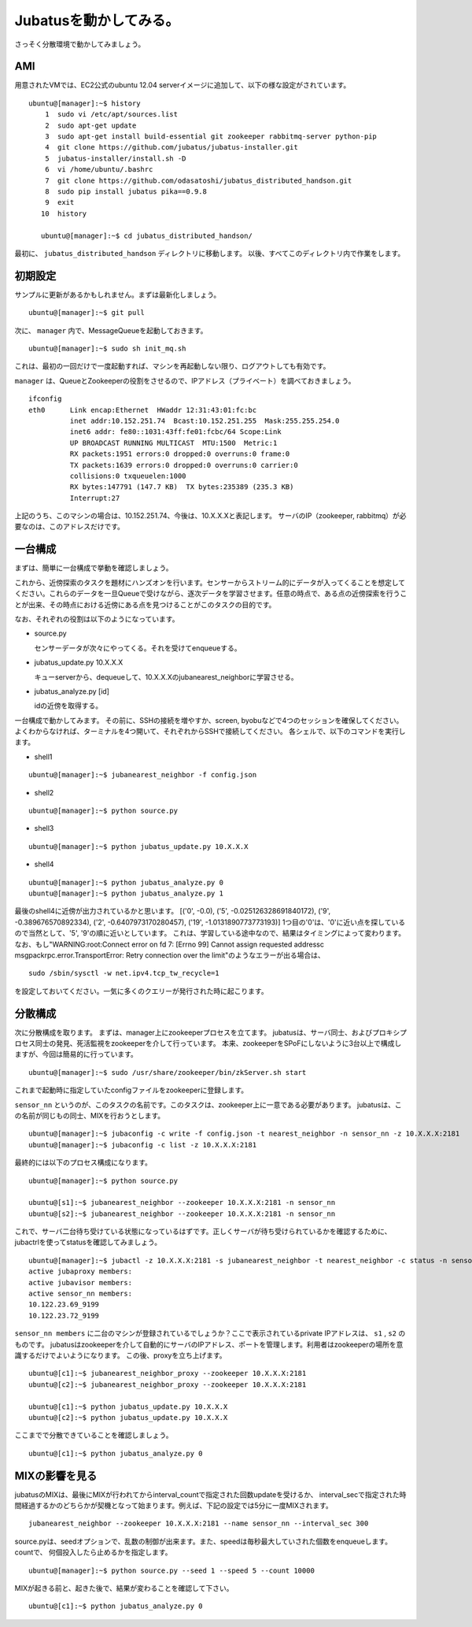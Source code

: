 Jubatusを動かしてみる。
==========================

さっそく分散環境で動かしてみましょう。


AMI
-----------------

用意されたVMでは、EC2公式のubuntu 12.04 serverイメージに追加して、以下の様な設定がされています。

::

    ubuntu@[manager]:~$ history 
        1  sudo vi /etc/apt/sources.list
        2  sudo apt-get update
        3  sudo apt-get install build-essential git zookeeper rabbitmq-server python-pip
        4  git clone https://github.com/jubatus/jubatus-installer.git
        5  jubatus-installer/install.sh -D
        6  vi /home/ubuntu/.bashrc 
        7  git clone https://github.com/odasatoshi/jubatus_distributed_handson.git
        8  sudo pip install jubatus pika==0.9.8
        9  exit
       10  history 
    
       ubuntu@[manager]:~$ cd jubatus_distributed_handson/

最初に、 ``jubatus_distributed_handson`` ディレクトリに移動します。
以後、すべてこのディレクトリ内で作業をします。


初期設定
-------------

サンプルに更新があるかもしれません。まずは最新化しましょう。

::

    ubuntu@[manager]:~$ git pull


次に、 ``manager`` 内で、MessageQueueを起動しておきます。

::

    ubuntu@[manager]:~$ sudo sh init_mq.sh 

これは、最初の一回だけで一度起動すれば、マシンを再起動しない限り、ログアウトしても有効です。

``manager`` は、QueueとZookeeperの役割をさせるので、IPアドレス（プライベート）を調べておきましょう。

::

    ifconfig
    eth0      Link encap:Ethernet  HWaddr 12:31:43:01:fc:bc  
              inet addr:10.152.251.74  Bcast:10.152.251.255  Mask:255.255.254.0
              inet6 addr: fe80::1031:43ff:fe01:fcbc/64 Scope:Link
              UP BROADCAST RUNNING MULTICAST  MTU:1500  Metric:1
              RX packets:1951 errors:0 dropped:0 overruns:0 frame:0
              TX packets:1639 errors:0 dropped:0 overruns:0 carrier:0
              collisions:0 txqueuelen:1000 
              RX bytes:147791 (147.7 KB)  TX bytes:235389 (235.3 KB)
              Interrupt:27 

上記のうち、このマシンの場合は、10.152.251.74、今後は、10.X.X.Xと表記します。
サーバのIP（zookeeper, rabbitmq）が必要なのは、このアドレスだけです。

.. raw:: html

    <script language="javascript" type="text/javascript">
        function OnButtonReplaceClick() {
            newip = document.getElementById("privateip");
            document.body.innerHTML=document.body.innerHTML.replace(new RegExp('10.X.X.X', 'g'), newip.value);
            alert(newip.value);
        }
    </script>
    プライベートIPを入れると置換します: <input id="privateip" type="text" /><input type="button" value="置換" onclick="OnButtonReplaceClick();"/>

一台構成
----------------

まずは、簡単に一台構成で挙動を確認しましょう。

.. image:: _static/single.png
   :scale: 80%

これから、近傍探索のタスクを題材にハンズオンを行います。センサーからストリーム的にデータが入ってくることを想定してください。これらのデータを一旦Queueで受けながら、逐次データを学習させます。任意の時点で、ある点の近傍探索を行うことが出来、その時点における近傍にある点を見つけることがこのタスクの目的です。

なお、それぞれの役割は以下のようになっています。

- source.py

  センサーデータが次々にやってくる。それを受けてenqueueする。

- jubatus_update.py 10.X.X.X

  キューserverから、dequeueして、10.X.X.Xのjubanearest_neighborに学習させる。

- jubatus_analyze.py [id]

  idの近傍を取得する。

一台構成で動かしてみます。
その前に、SSHの接続を増やすか、screen, byobuなどで4つのセッションを確保してください。
よくわからなければ、ターミナルを4つ開いて、それぞれからSSHで接続してください。
各シェルで、以下のコマンドを実行します。

* shell1

::

    ubuntu@[manager]:~$ jubanearest_neighbor -f config.json

* shell2

::

    ubuntu@[manager]:~$ python source.py

* shell3

::

    ubuntu@[manager]:~$ python jubatus_update.py 10.X.X.X

* shell4

::

    ubuntu@[manager]:~$ python jubatus_analyze.py 0
    ubuntu@[manager]:~$ python jubatus_analyze.py 1

最後のshell4に近傍が出力されているかと思います。
[('0', -0.0), ('5', -0.025126328691840172), ('9', -0.389676570892334), ('2', -0.6407973170280457), ('19', -1.0131890773773193)]
1つ目の'0'は、'0'に近い点を探しているので当然として、'5', '9'の順に近いとしています。
これは、学習している途中なので、結果はタイミングによって変わります。
なお、もし"WARNING:root:Connect error on fd 7: [Errno 99] Cannot assign requested addressc msgpackrpc.error.TransportError: Retry connection over the limit"のようなエラーが出る場合は、

::

    sudo /sbin/sysctl -w net.ipv4.tcp_tw_recycle=1

を設定しておいてください。一気に多くのクエリーが発行された時に起こります。

分散構成
-----------------

次に分散構成を取ります。
まずは、manager上にzookeeperプロセスを立てます。
jubatusは、サーバ同士、およびプロキシプロセス同士の発見、死活監視をzookeeperを介して行っています。
本来、zookeeperをSPoFにしないように3台以上で構成しますが、今回は簡易的に行っています。

::

    ubuntu@[manager]:~$ sudo /usr/share/zookeeper/bin/zkServer.sh start

これまで起動時に指定していたconfigファイルをzookeeperに登録します。

``sensor_nn`` というのが、このタスクの名前です。このタスクは、zookeeper上に一意である必要があります。
jubatusは、この名前が同じもの同士、MIXを行おうとします。

::

    ubuntu@[manager]:~$ jubaconfig -c write -f config.json -t nearest_neighbor -n sensor_nn -z 10.X.X.X:2181
    ubuntu@[manager]:~$ jubaconfig -c list -z 10.X.X.X:2181

最終的には以下のプロセス構成になります。

.. image:: _static/multi.png
   :scale: 60%

::

    ubuntu@[manager]:~$ python source.py

    ubuntu@[s1]:~$ jubanearest_neighbor --zookeeper 10.X.X.X:2181 -n sensor_nn
    ubuntu@[s2]:~$ jubanearest_neighbor --zookeeper 10.X.X.X:2181 -n sensor_nn

これで、サーバ二台待ち受けている状態になっているはずです。正しくサーバが待ち受けられているかを確認するために、jubactrlを使ってstatusを確認してみましょう。

::

    ubuntu@[manager]:~$ jubactl -z 10.X.X.X:2181 -s jubanearest_neighbor -t nearest_neighbor -c status -n sensor_nn
    active jubaproxy members:
    active jubavisor members:
    active sensor_nn members:
    10.122.23.69_9199
    10.122.23.72_9199

``sensor_nn members`` に二台のマシンが登録されているでしょうか？ここで表示されているprivate IPアドレスは、 ``s1`` , ``s2`` のものです。
jubatusはzookeeperを介して自動的にサーバのIPアドレス、ポートを管理します。利用者はzookeeperの場所を意識するだけでよいようになります。
この後、proxyを立ち上げます。

::

    ubuntu@[c1]:~$ jubanearest_neighbor_proxy --zookeeper 10.X.X.X:2181
    ubuntu@[c2]:~$ jubanearest_neighbor_proxy --zookeeper 10.X.X.X:2181

    ubuntu@[c1]:~$ python jubatus_update.py 10.X.X.X
    ubuntu@[c2]:~$ python jubatus_update.py 10.X.X.X

ここまでで分散できていることを確認しましょう。

::

    ubuntu@[c1]:~$ python jubatus_analyze.py 0


MIXの影響を見る
-------------------

jubatusのMIXは、最後にMIXが行われてからinterval_countで指定された回数updateを受けるか、
interval_secで指定された時間経過するかのどちらかが契機となって始まります。例えば、下記の設定では5分に一度MIXされます。

::

    jubanearest_neighbor --zookeeper 10.X.X.X:2181 --name sensor_nn --interval_sec 300

source.pyは、seedオプションで、乱数の制御が出来ます。また、speedは毎秒最大していされた個数をenqueueします。countで、
何個投入したら止めるかを指定します。

::

    ubuntu@[manager]:~$ python source.py --seed 1 --speed 5 --count 10000

MIXが起きる前と、起きた後で、結果が変わることを確認して下さい。

::

    ubuntu@[c1]:~$ python jubatus_analyze.py 0

